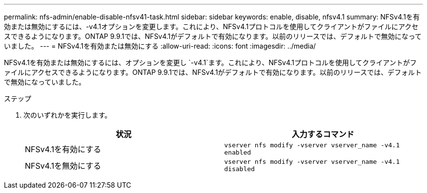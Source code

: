 ---
permalink: nfs-admin/enable-disable-nfsv41-task.html 
sidebar: sidebar 
keywords: enable, disable, nfsv4.1 
summary: NFSv4.1を有効または無効にするには、-v4.1オプションを変更します。これにより、NFSv4.1プロトコルを使用してクライアントがファイルにアクセスできるようになります。ONTAP 9.9.1では、NFSv4.1がデフォルトで有効になります。以前のリリースでは、デフォルトで無効になっていました。 
---
= NFSv4.1を有効または無効にする
:allow-uri-read: 
:icons: font
:imagesdir: ../media/


[role="lead"]
NFSv4.1を有効または無効にするには、オプションを変更し `-v4.1`ます。これにより、NFSv4.1プロトコルを使用してクライアントがファイルにアクセスできるようになります。ONTAP 9.9.1では、NFSv4.1がデフォルトで有効になります。以前のリリースでは、デフォルトで無効になっていました。

.ステップ
. 次のいずれかを実行します。
+
[cols="2*"]
|===
| 状況 | 入力するコマンド 


 a| 
NFSv4.1を有効にする
 a| 
`vserver nfs modify -vserver vserver_name -v4.1 enabled`



 a| 
NFSv4.1を無効にする
 a| 
`vserver nfs modify -vserver vserver_name -v4.1 disabled`

|===

